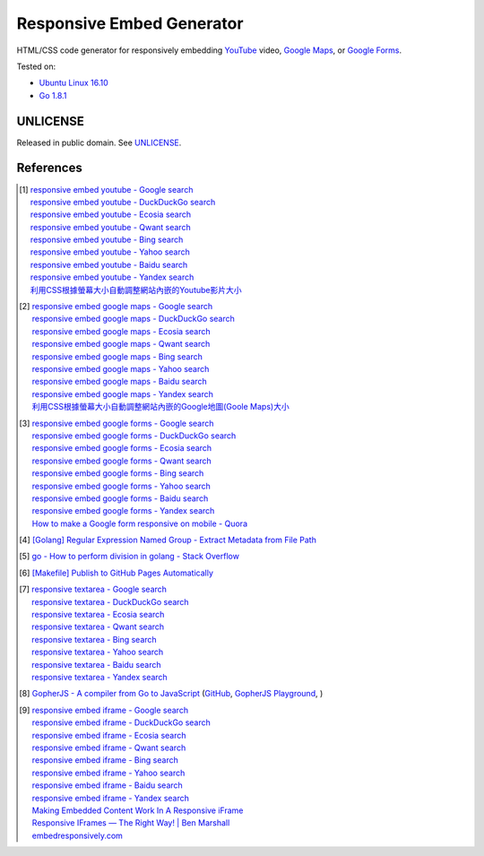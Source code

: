 ==========================
Responsive Embed Generator
==========================

.. image:: https://img.shields.io/badge/Language-Go-blue.svg
   :target: https://golang.org/

.. image:: https://godoc.org/github.com/siongui/responsive-embed-generator?status.png
   :target: https://godoc.org/github.com/siongui/responsive-embed-generator

.. image:: https://api.travis-ci.org/siongui/responsive-embed-generator.png?branch=master
   :target: https://travis-ci.org/siongui/responsive-embed-generator

.. image:: https://goreportcard.com/badge/github.com/siongui/responsive-embed-generator
   :target: https://goreportcard.com/report/github.com/siongui/responsive-embed-generator

.. image:: https://img.shields.io/badge/license-Unlicense-blue.svg
   :target: https://raw.githubusercontent.com/siongui/responsive-embed-generator/master/UNLICENSE

.. image:: https://img.shields.io/twitter/url/https/github.com/siongui/responsive-embed-generator.svg?style=social
   :target: https://twitter.com/intent/tweet?text=Wow:&url=%5Bobject%20Object%5D


HTML/CSS code generator for responsively embedding YouTube_ video,
`Google Maps`_, or `Google Forms`_.

Tested on:

- `Ubuntu Linux 16.10`_
- `Go 1.8.1`_


UNLICENSE
+++++++++

Released in public domain. See UNLICENSE_.


References
++++++++++

.. [1] | `responsive embed youtube - Google search <https://www.google.com/search?q=responsive+embed+youtube>`_
       | `responsive embed youtube - DuckDuckGo search <https://duckduckgo.com/?q=responsive+embed+youtube>`_
       | `responsive embed youtube - Ecosia search <https://www.ecosia.org/search?q=responsive+embed+youtube>`_
       | `responsive embed youtube - Qwant search <https://www.qwant.com/?q=responsive+embed+youtube>`_
       | `responsive embed youtube - Bing search <https://www.bing.com/search?q=responsive+embed+youtube>`_
       | `responsive embed youtube - Yahoo search <https://search.yahoo.com/search?p=responsive+embed+youtube>`_
       | `responsive embed youtube - Baidu search <https://www.baidu.com/s?wd=responsive+embed+youtube>`_
       | `responsive embed youtube - Yandex search <https://www.yandex.com/search/?text=responsive+embed+youtube>`_
       | `利用CSS根據螢幕大小自動調整網站內嵌的Youtube影片大小 <https://siongui.github.io/zh/2015/02/06/responsive-embed-youtube/>`_

.. [2] | `responsive embed google maps - Google search <https://www.google.com/search?q=responsive+embed+google+maps>`_
       | `responsive embed google maps - DuckDuckGo search <https://duckduckgo.com/?q=responsive+embed+google+maps>`_
       | `responsive embed google maps - Ecosia search <https://www.ecosia.org/search?q=responsive+embed+google+maps>`_
       | `responsive embed google maps - Qwant search <https://www.qwant.com/?q=responsive+embed+google+maps>`_
       | `responsive embed google maps - Bing search <https://www.bing.com/search?q=responsive+embed+google+maps>`_
       | `responsive embed google maps - Yahoo search <https://search.yahoo.com/search?p=responsive+embed+google+maps>`_
       | `responsive embed google maps - Baidu search <https://www.baidu.com/s?wd=responsive+embed+google+maps>`_
       | `responsive embed google maps - Yandex search <https://www.yandex.com/search/?text=responsive+embed+google+maps>`_
       | `利用CSS根據螢幕大小自動調整網站內嵌的Google地圖(Goole Maps)大小 <https://siongui.github.io/zh/2017/02/23/responsive-embed-google-maps/>`_

.. [3] | `responsive embed google forms - Google search <https://www.google.com/search?q=responsive+embed+google+forms>`_
       | `responsive embed google forms - DuckDuckGo search <https://duckduckgo.com/?q=responsive+embed+google+forms>`_
       | `responsive embed google forms - Ecosia search <https://www.ecosia.org/search?q=responsive+embed+google+forms>`_
       | `responsive embed google forms - Qwant search <https://www.qwant.com/?q=responsive+embed+google+forms>`_
       | `responsive embed google forms - Bing search <https://www.bing.com/search?q=responsive+embed+google+forms>`_
       | `responsive embed google forms - Yahoo search <https://search.yahoo.com/search?p=responsive+embed+google+forms>`_
       | `responsive embed google forms - Baidu search <https://www.baidu.com/s?wd=responsive+embed+google+forms>`_
       | `responsive embed google forms - Yandex search <https://www.yandex.com/search/?text=responsive+embed+google+forms>`_
       | `How to make a Google form responsive on mobile - Quora <https://www.quora.com/How-do-I-make-a-Google-form-responsive-on-mobile>`_

.. [4] `[Golang] Regular Expression Named Group - Extract Metadata from File Path <https://siongui.github.io/2016/02/20/go-regexp-named-group-match-path-metadata/>`_
.. [5] `go - How to perform division in golang - Stack Overflow <http://stackoverflow.com/questions/32815400/how-to-perform-division-in-golang>`_
.. [6] `[Makefile] Publish to GitHub Pages Automatically <https://siongui.github.io/2017/03/31/makefile-publish-to-github-pages-automatically/>`_
.. [7] | `responsive textarea - Google search <https://www.google.com/search?q=responsive+textarea>`_
       | `responsive textarea - DuckDuckGo search <https://duckduckgo.com/?q=responsive+textarea>`_
       | `responsive textarea - Ecosia search <https://www.ecosia.org/search?q=responsive+textarea>`_
       | `responsive textarea - Qwant search <https://www.qwant.com/?q=responsive+textarea>`_
       | `responsive textarea - Bing search <https://www.bing.com/search?q=responsive+textarea>`_
       | `responsive textarea - Yahoo search <https://search.yahoo.com/search?p=responsive+textarea>`_
       | `responsive textarea - Baidu search <https://www.baidu.com/s?wd=responsive+textarea>`_
       | `responsive textarea - Yandex search <https://www.yandex.com/search/?text=responsive+textarea>`_

.. [8] `GopherJS - A compiler from Go to JavaScript <http://www.gopherjs.org/>`_
       (`GitHub <https://github.com/gopherjs/gopherjs>`__,
       `GopherJS Playground <http://www.gopherjs.org/playground/>`_,
       |godoc|)

.. [9] | `responsive embed iframe - Google search <https://www.google.com/search?q=responsive+embed+iframe>`_
       | `responsive embed iframe - DuckDuckGo search <https://duckduckgo.com/?q=responsive+embed+iframe>`_
       | `responsive embed iframe - Ecosia search <https://www.ecosia.org/search?q=responsive+embed+iframe>`_
       | `responsive embed iframe - Qwant search <https://www.qwant.com/?q=responsive+embed+iframe>`_
       | `responsive embed iframe - Bing search <https://www.bing.com/search?q=responsive+embed+iframe>`_
       | `responsive embed iframe - Yahoo search <https://search.yahoo.com/search?p=responsive+embed+iframe>`_
       | `responsive embed iframe - Baidu search <https://www.baidu.com/s?wd=responsive+embed+iframe>`_
       | `responsive embed iframe - Yandex search <https://www.yandex.com/search/?text=responsive+embed+iframe>`_
       | `Making Embedded Content Work In A Responsive iFrame <https://www.smashingmagazine.com/2014/02/making-embedded-content-work-in-responsive-design/>`_
       | `Responsive IFrames — The Right Way! | Ben Marshall <https://benmarshall.me/responsive-iframes/>`_
       | `embedresponsively.com <http://embedresponsively.com/>`_

.. _Go: https://golang.org/
.. _JavaScript: https://www.google.com/search?q=JavaScript
.. _YouTube: https://www.google.com/search?q=YouTube
.. _Google Maps: https://www.google.com/search?q=Google+Maps
.. _Google Forms: https://www.google.com/search?q=Google+Forms
.. _GopherJS: http://www.gopherjs.org/
.. _Ubuntu Linux 16.10: http://releases.ubuntu.com/16.10/
.. _Go 1.8.1: https://golang.org/dl/
.. _UNLICENSE: http://unlicense.org/

.. |godoc| image:: https://godoc.org/github.com/gopherjs/gopherjs/js?status.png
   :target: https://godoc.org/github.com/gopherjs/gopherjs/js
